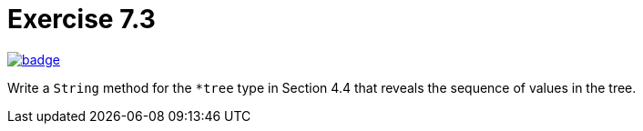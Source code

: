 = Exercise 7.3
// Refs:
:url-base: https://github.com/fenegroni/TGPL-exercise-solutions
:url-workflows: {url-base}/workflows
:url-actions: {url-base}/actions
:badge-exercise: image:{url-workflows}/Exercise 7.3/badge.svg?branch=main[link={url-actions}]

{badge-exercise}

Write a `String` method for the `*tree` type in Section 4.4
that reveals the sequence of values in the tree.
